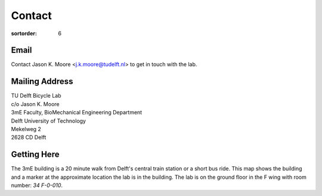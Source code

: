 =======
Contact
=======

:sortorder: 6

Email
=====

Contact Jason K. Moore <j.k.moore@tudelft.nl> to get in touch with the lab.

Mailing Address
===============

| TU Delft Bicycle Lab
| c/o Jason K. Moore
| 3mE Faculty, BioMechanical Engineering Department
| Delft University of Technology
| Mekelweg 2
| 2628 CD Delft

Getting Here
============

The 3mE building is a 20 minute walk from Delft's central train station or a
short bus ride. This map shows the building and a marker at the approximate
location the lab is in the building. The lab is on the ground floor in the F
wing with room number: `34 F-0-010`.

.. raw:: html

   <iframe width="425" height="350" frameborder="0" scrolling="no"
   marginheight="0" marginwidth="0"
   src="https://www.openstreetmap.org/export/embed.html?bbox=4.371091425418855%2C51.9995547820019%2C4.372915327548982%2C52.00160736197681&amp;layer=mapnik&amp;marker=52.000581909409874%2C4.372003376483917"
   style="border: 1px solid black"></iframe><br/><small><a
   href="https://www.openstreetmap.org/?mlat=52.00058&amp;mlon=4.37200#map=19/52.00058/4.37200&amp;layers=N">View
   Larger Map</a></small>
